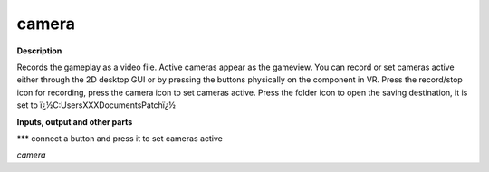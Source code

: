 camera
======

.. _camera:

**Description**

Records the gameplay as a video file. Active cameras appear as the gameview. You can record or set cameras active either through the 2D desktop GUI or by pressing the buttons physically on the component in VR. Press the record/stop icon for recording, press the camera icon to set cameras active. Press the folder icon to open the saving destination, it is set to ï¿½C:\Users\XXX\Documents\Patchï¿½

**Inputs, output and other parts**

***  connect a button and press it to set cameras active

*camera* 

